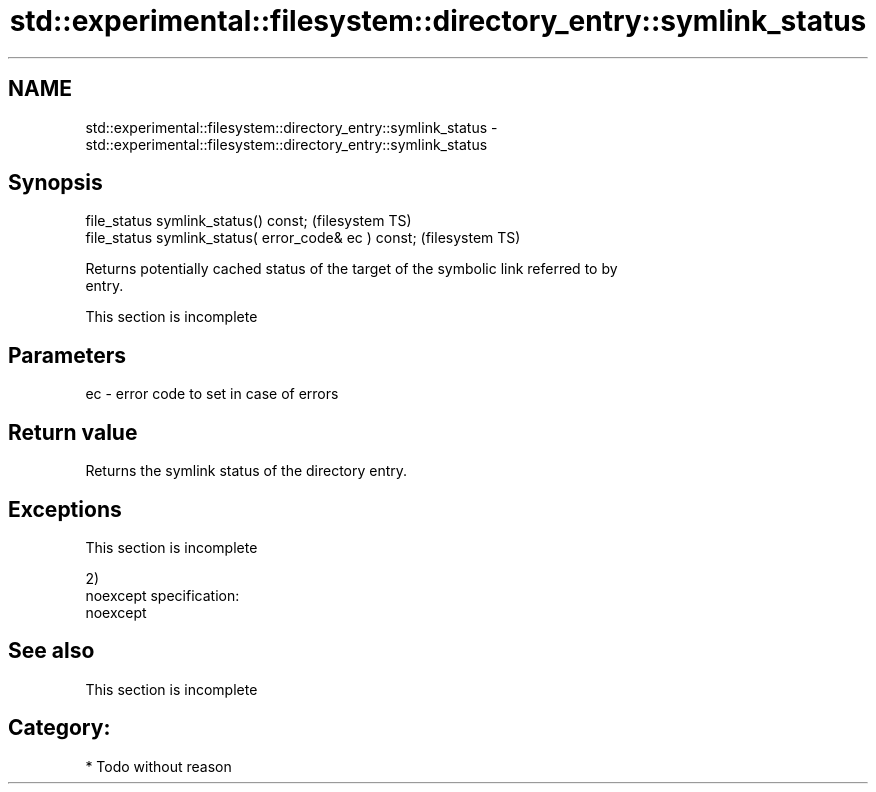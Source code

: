 .TH std::experimental::filesystem::directory_entry::symlink_status 3 "Nov 25 2015" "2.0 | http://cppreference.com" "C++ Standard Libary"
.SH NAME
std::experimental::filesystem::directory_entry::symlink_status \- std::experimental::filesystem::directory_entry::symlink_status

.SH Synopsis
   file_status symlink_status() const;                  (filesystem TS)
   file_status symlink_status( error_code& ec ) const;  (filesystem TS)

   Returns potentially cached status of the target of the symbolic link referred to by
   entry.

    This section is incomplete

.SH Parameters

   ec - error code to set in case of errors

.SH Return value

   Returns the symlink status of the directory entry.

.SH Exceptions

    This section is incomplete

   2)
   noexcept specification:  
   noexcept
     

.SH See also

    This section is incomplete

.SH Category:

     * Todo without reason
